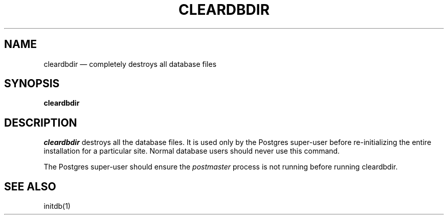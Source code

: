 .\" This is -*-nroff-*-
.\" XXX standard disclaimer belongs here....
.\" $Header: /home/cvsmirror/pg/pgsql/src/man/Attic/cleardbdir.1,v 1.1 1996/11/14 10:15:24 scrappy Exp $
.TH CLEARDBDIR UNIX 11/05/95 Postgres95 Postgres95
.SH NAME
cleardbdir \(em completely destroys all database files
.SH SYNOPSIS
.BR "cleardbdir"
.SH DESCRIPTION
.IR cleardbdir
destroys all the database files.  It is used only by the 
Postgres super-user
before re-initializing the entire installation for a particular site.  Normal
database users should never use this command.
.PP
The
Postgres super-user
should ensure the
.IR postmaster
process is not running before running cleardbdir.
.SH "SEE ALSO"
initdb(1)

